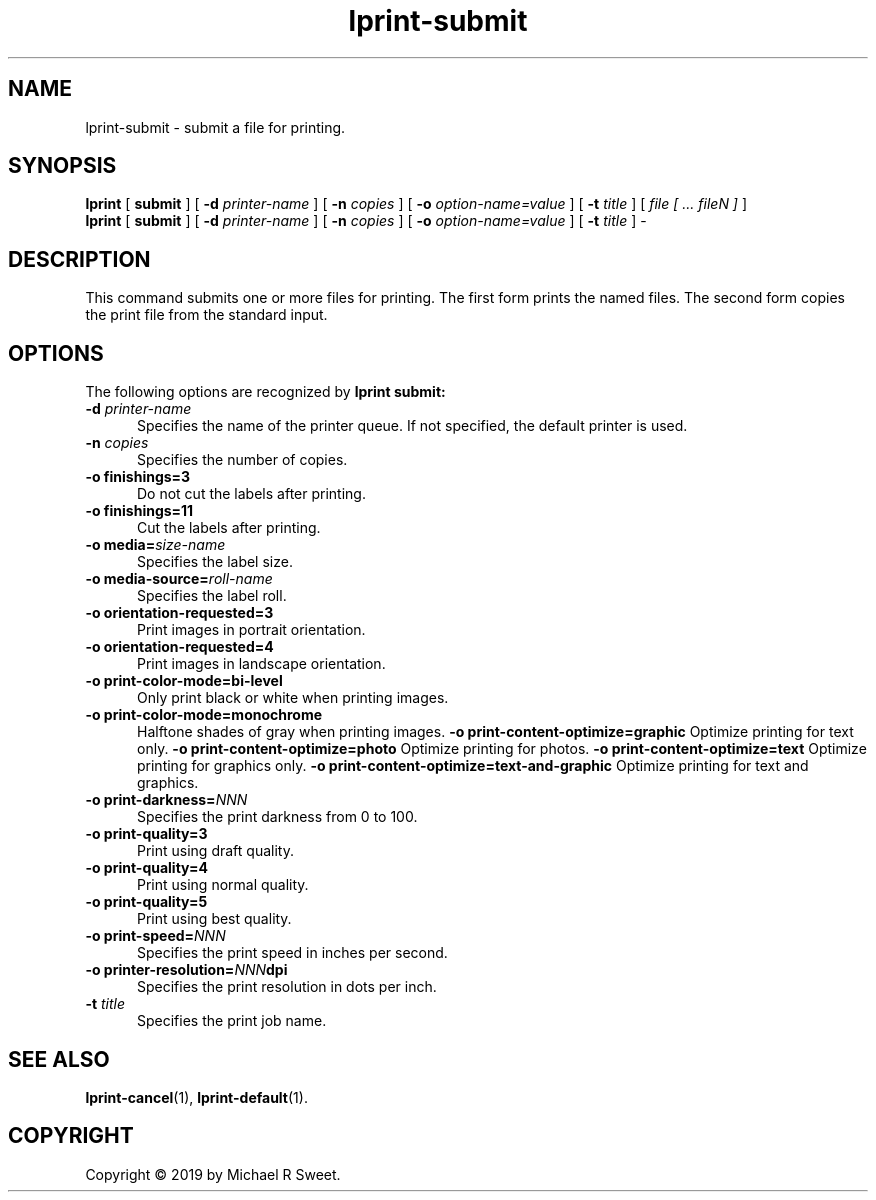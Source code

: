 .\"
.\" lprint-submit man page for LPrint, a Label Printer Utility
.\"
.\" Copyright © 2019 by Michael R Sweet.
.\"
.\" Licensed under Apache License v2.0.  See the file "LICENSE" for more
.\" information.
.\"
.TH lprint-submit 1 "LPrint" "December 13, 2019" "Michael R Sweet"
.SH NAME
lprint-submit \- submit a file for printing.
.SH SYNOPSIS
.B lprint
[
.B submit
] [
.B \-d
.I printer-name
] [
.B \-n
.I copies
] [
.B \-o
.I option-name=value
] [
.B \-t
.I title
] [
.I file [ ... fileN ]
]
.br
.B lprint
[
.B submit
] [
.B \-d
.I printer-name
] [
.B \-n
.I copies
] [
.B \-o
.I option-name=value
] [
.B \-t
.I title
]
\-
.SH DESCRIPTION
This command submits one or more files for printing.
The first form prints the named files.
The second form copies the print file from the standard input.
.SH OPTIONS
The following options are recognized by
.B lprint submit:
.TP 5
\fB\-d \fIprinter-name\fR
Specifies the name of the printer queue.
If not specified, the default printer is used.
.TP 5
\fB\-n \fIcopies\fR
Specifies the number of copies.
.TP 5
\fB\-o finishings=3\fR
Do not cut the labels after printing.
.TP 5
\fB\-o finishings=11\fR
Cut the labels after printing.
.TP 5
\fB\-o media=\fIsize-name\fR
Specifies the label size.
.TP 5
\fB\-o media-source=\fIroll-name\fR
Specifies the label roll.
.TP 5
.B \-o orientation-requested=3
Print images in portrait orientation.
.TP 5
.B \-o orientation-requested=4
Print images in landscape orientation.
.TP 5
.B \-o print-color-mode=bi-level
Only print black or white when printing images.
.TP 5
.B \-o print-color-mode=monochrome
Halftone shades of gray when printing images.
.B \-o print-content-optimize=graphic
Optimize printing for text only.
.B \-o print-content-optimize=photo
Optimize printing for photos.
.B \-o print-content-optimize=text
Optimize printing for graphics only.
.B \-o print-content-optimize=text-and-graphic
Optimize printing for text and graphics.
.TP 5
\fB\-o print-darkness=\fINNN\fR
Specifies the print darkness from 0 to 100.
.TP 5
\fB\-o print-quality=3\fR
Print using draft quality.
.TP 5
\fB\-o print-quality=4\fR
Print using normal quality.
.TP 5
\fB\-o print-quality=5\fR
Print using best quality.
.TP 5
\fB\-o print-speed=\fINNN\fR
Specifies the print speed in inches per second.
.TP 5
\fB\-o printer-resolution=\fINNN\fBdpi\fR
Specifies the print resolution in dots per inch.
.TP 5
\fB\-t \fItitle\fR
Specifies the print job name.
.SH SEE ALSO
.BR lprint-cancel (1),
.BR lprint-default (1).
.SH COPYRIGHT
Copyright \[co] 2019 by Michael R Sweet.
